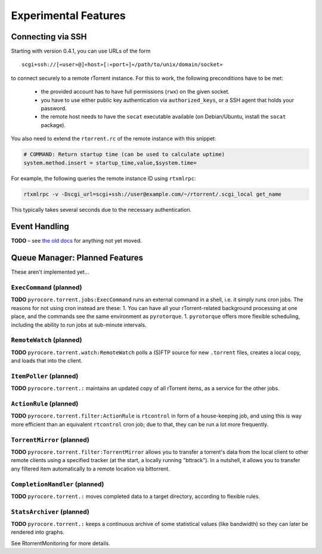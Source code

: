 Experimental Features
=====================

.. earning::

    The features described here are *unfinished* and in an alpha
    or beta stage.


Connecting via SSH
------------------

.. note:

    This is quite slow at the moment!

Starting with version 0.4.1, you can use URLs of the form

::

    scgi+ssh://[«user»@]«host»[:«port»]«/path/to/unix/domain/socket»

to connect securely to a remote rTorrent instance. For this to
work, the following preconditions have to be met:

  * the provided account has to have full permissions (``rwx``) on the given socket.
  * you have to use either public key authentication via ``authorized_keys``,
    or a SSH agent that holds your password.
  * the remote host needs to have the ``socat`` executable available (on
    Debian/Ubuntu, install the ``socat`` package).

You also need to extend the ``rtorrent.rc`` of the remote instance with
this snippet:

.. code-block:: shell

    # COMMAND: Return startup time (can be used to calculate uptime)
    system.method.insert = startup_time,value,$system.time=

For example, the following queries the remote instance ID using ``rtxmlrpc``:

.. code-block:: shell

    rtxmlrpc -v -Dscgi_url=scgi+ssh://user@example.com/~/rtorrent/.scgi_local get_name

This typically takes several seconds due to the necessary authentication.


Event Handling
--------------

**TODO**
– see `the old docs <https://github.com/pyroscope/pyroscope/tree/wiki/>`_ for anything not yet moved.


Queue Manager: Planned Features
-------------------------------

These aren't implemented yet…

``ExecCommand`` (planned)
^^^^^^^^^^^^^^^^^^^^^^^^^

**TODO** ``pyrocore.torrent.jobs:ExecCommand`` runs an external command
in a shell, i.e. it simply runs cron jobs. The reasons for not using
cron instead are these: 1. You can have all your rTorrent-related
background processing at one place, and the commands see the same
environment as ``pyrotorque``. 1. ``pyrotorque`` offers more flexible
scheduling, including the ability to run jobs at sub-minute intervals.

``RemoteWatch`` (planned)
^^^^^^^^^^^^^^^^^^^^^^^^^

**TODO** ``pyrocore.torrent.watch:RemoteWatch`` polls a (S)FTP source
for new ``.torrent`` files, creates a local copy, and loads that into
the client.

``ItemPoller`` (planned)
^^^^^^^^^^^^^^^^^^^^^^^^

**TODO** ``pyrocore.torrent.:`` maintains an updated copy of all
rTorrent items, as a service for the other jobs.

``ActionRule`` (planned)
^^^^^^^^^^^^^^^^^^^^^^^^

**TODO** ``pyrocore.torrent.filter:ActionRule`` is ``rtcontrol`` in form
of a house-keeping job, and using this is way more efficient than an
equivalent ``rtcontrol`` cron job; due to that, they can be run a lot
more frequently.

``TorrentMirror`` (planned)
^^^^^^^^^^^^^^^^^^^^^^^^^^^

**TODO** ``pyrocore.torrent.filter:TorrentMirror`` allows you to
transfer a torrent's data from the local client to other remote clients
using a specified tracker (at the start, a locally running "bttrack").
In a nutshell, it allows you to transfer any filtered item automatically
to a remote location via bittorrent.

``CompletionHandler`` (planned)
^^^^^^^^^^^^^^^^^^^^^^^^^^^^^^^

**TODO** ``pyrocore.torrent.:`` moves completed data to a target
directory, according to flexible rules.

``StatsArchiver`` (planned)
^^^^^^^^^^^^^^^^^^^^^^^^^^^

**TODO** ``pyrocore.torrent.:`` keeps a continuous archive of some
statistical values (like bandwidth) so they can later be rendered into
graphs.

See RtorrentMonitoring for more details.
